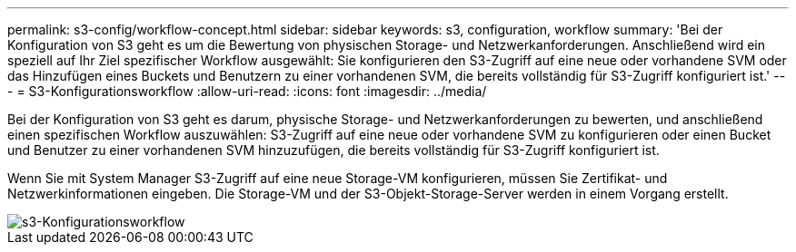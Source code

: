 ---
permalink: s3-config/workflow-concept.html 
sidebar: sidebar 
keywords: s3, configuration, workflow 
summary: 'Bei der Konfiguration von S3 geht es um die Bewertung von physischen Storage- und Netzwerkanforderungen. Anschließend wird ein speziell auf Ihr Ziel spezifischer Workflow ausgewählt: Sie konfigurieren den S3-Zugriff auf eine neue oder vorhandene SVM oder das Hinzufügen eines Buckets und Benutzern zu einer vorhandenen SVM, die bereits vollständig für S3-Zugriff konfiguriert ist.' 
---
= S3-Konfigurationsworkflow
:allow-uri-read: 
:icons: font
:imagesdir: ../media/


[role="lead"]
Bei der Konfiguration von S3 geht es darum, physische Storage- und Netzwerkanforderungen zu bewerten, und anschließend einen spezifischen Workflow auszuwählen: S3-Zugriff auf eine neue oder vorhandene SVM zu konfigurieren oder einen Bucket und Benutzer zu einer vorhandenen SVM hinzuzufügen, die bereits vollständig für S3-Zugriff konfiguriert ist.

Wenn Sie mit System Manager S3-Zugriff auf eine neue Storage-VM konfigurieren, müssen Sie Zertifikat- und Netzwerkinformationen eingeben. Die Storage-VM und der S3-Objekt-Storage-Server werden in einem Vorgang erstellt.

image::../media/s3-config-pg-workflow.png[s3-Konfigurationsworkflow]
